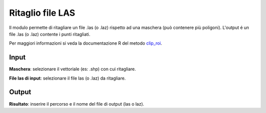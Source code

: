 Ritaglio file LAS
================================

Il modulo permette di ritagliare un file .las (o .laz) rispetto ad una maschera (può contenere più poligoni). L'output é un file .las (o .laz) contente i punti ritagliati.

Per maggiori informazioni si veda la documentazione R del metodo  `clip_roi <https://>`_.

.. only:: latex

  .. image:: ../_static/tool_images/ritaglio_file_las.png


Input
------------

**Maschera**: selezionare il vettoriale (es: .shp) con cui ritagliare.

**File las di input**: selezionare il file las (o .laz) da ritagliare.

Output
------------

**Risultato**: inserire il percorso e il nome del file di output (las o laz).

.. only:: latex

  .. raw:: latex

    \newpage % hard pagebreak at exactly this position

